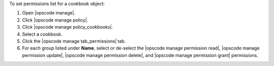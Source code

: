 .. This is an included how-to. 


To set permissions list for a cookbook object:

#. Open |opscode manage|.
#. Click |opscode manage policy|.
#. Click |opscode manage policy_cookbooks|.
#. Select a cookbook.
#. Click the |opscode manage tab_permissions| tab.
#. For each group listed under **Name**, select or de-select the |opscode manage permission read|, |opscode manage permission update|, |opscode manage permission delete|, and |opscode manage permission grant| permissions.